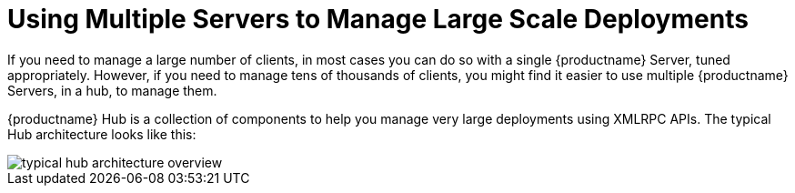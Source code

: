 [[lsd-multi-server]]
= Using Multiple Servers to Manage Large Scale Deployments

If you need to manage a large number of clients, in most cases you can do so with a single {productname} Server, tuned appropriately.
However, if you need to manage tens of thousands of clients, you might find it easier to use multiple {productname} Servers, in a hub, to manage them.

{productname} Hub is a collection of components to help you manage very large deployments using XMLRPC APIs.
The typical Hub architecture looks like this:

image::typical-hub-architecture-overview.png[scaledwidth=80%]
